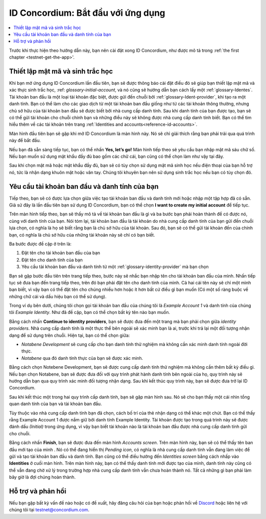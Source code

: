 .. _Discord: https://discord.gg/xWmQ5tp

.. _testnet-get-started:

=======================================
ID Concordium: Bắt đầu với ứng dụng
=======================================

.. contents::
   :local:
   :backlinks: none

Trước khi thực hiện theo hướng dẫn này, bạn nên cài đặt xong ID Concordium, như được mô tả trong :ref:`the first chapter <testnet-get-the-app>'.

Thiết lập mật mã và sinh trắc học
================================

Khi bạn mở ứng dụng ID Concordium lần đầu tiên, bạn sẽ được thông báo cài đặt
điều đó sẽ giúp bạn thiết lập mật mã và xác thực sinh trắc học, :ref: `glossary-initial-account`,
và nó cũng sẽ hướng dẫn bạn cách lấy một :ref:`glossary-Identes`. Tài khoản ban đầu là một loại tài khoản đặc biệt,
được gửi đến chuỗi bởi :ref:`glossary-Ident-provider`, khi tạo ra một danh tính. Bạn có thể làm cho
các giao dịch từ một tài khoản ban đầu giống như từ các tài khoản thông thường, nhưng chủ sở hữu của tài khoản ban đầu sẽ
được biết bởi nhà cung cấp danh tính. Sau khi danh tính của bạn được tạo, bạn sẽ có thể gửi tài khoản cho chuỗi
chính bạn và những điều này sẽ không được nhà cung cấp danh tính biết. Bạn có thể tìm hiểu thêm về các tài khoản trên trang :ref:`Identities
and accounts<reference-id-accounts>`.

Màn hình đầu tiên bạn sẽ gặp khi mở ID Concordium là màn hình này. Nó sẽ chỉ giải thích rằng
bạn phải trải qua quá trình này để bắt đầu.

Nếu bạn đã sẵn sàng tiếp tục, bạn có thể nhấn **Yes, let’s go!** Màn hình tiếp theo sẽ yêu cầu bạn nhập
mật mã sáu chữ số. Nếu bạn muốn sử dụng mật khẩu đầy đủ bao gồm các chữ cái, bạn cũng có thể chọn làm như vậy tại đây.

.. image:: images/concordium-id/int1.png
      :width: 32%
.. image:: images/concordium-id/int2.png
      :width: 32%


Sau khi chọn mật mã hoặc mật khẩu đầy đủ, bạn sẽ có tùy chọn sử dụng mật mã sinh học nếu điện thoại của bạn
hỗ trợ nó, tức là nhận dạng khuôn mặt hoặc vân tay. Chúng tôi khuyên bạn nên sử dụng sinh trắc học nếu bạn có tùy chọn đó.

.. image:: images/concordium-id/int3.png
      :width: 32%
      :align: center
Yêu cầu tài khoản ban đầu và danh tính của bạn
===============================================

Tiếp theo, bạn sẽ có được lựa chọn giữa việc tạo tài khoản ban đầu và danh tính mới hoặc nhập một tập hợp đã có sẵn.
Giả sử đây là lần đầu tiên bạn sử dụng ID Concordium, bạn có thể chọn **I want to create my initial account** để tiếp tục.

.. image:: images/concordium-id/int4.png
      :width: 32%
      :align: center


Trên màn hình tiếp theo, bạn sẽ thấy mô tả về tài khoản ban đầu là gì và ba bước bạn phải hoàn thành để có được nó,
cùng với danh tính của bạn. Nói tóm lại, tài khoản ban đầu là tài khoản do nhà cung cấp danh tính của bạn gửi đến chuỗi
lựa chọn, có nghĩa là họ sẽ biết rằng bạn là chủ sở hữu của tài khoản. Sau đó, bạn sẽ có thể gửi tài khoản đến
của chính bạn, có nghĩa là chủ sở hữu của những tài khoản này sẽ chỉ có bạn biết.

.. image:: images/concordium-id/int5.png
      :width: 32%
      :align: center

Ba bước được đề cập ở trên là:

1. Đặt tên cho tài khoản ban đầu của bạn
2. Đặt tên cho danh tính của bạn
3. Yêu cầu tài khoản ban đầu và danh tính từ một :ref:`glossary-identity-provider` mà bạn chọn

Bạn sẽ gặp bước đầu tiên trên trang tiếp theo, bước này sẽ nhắc bạn nhập tên cho tài khoản ban đầu của mình. Nhấn tiếp tục
sẽ đưa bạn đến trang tiếp theo, trên đó bạn phải đặt tên cho danh tính của mình. Cả hai cái tên này sẽ chỉ một mình bạn biết,
vì vậy bạn có thể đặt tên cho chúng nhiều hơn hoặc ít hơn bất cứ điều gì bạn muốn (Có một số ràng buộc về những chữ cái và dấu hiệu bạn có thể sử dụng).

Trong ví dụ bên dưới, chúng tôi chọn gọi tài khoản ban đầu của chúng tôi là *Example Account 1* và danh tính của chúng tôi *Example Identity*. Như
đã đề cập, bạn có thể chọn bất kỳ tên nào bạn muốn.

.. image:: images/concordium-id/int6.png
      :width: 32%
.. image:: images/concordium-id/int7.png
      :width: 32%

Bằng cách nhấn **Continue to identity providers**, bạn sẽ được đưa đến một trang mà bạn phải chọn giữa *identity providers*.
Nhà cung cấp danh tính là một thực thể bên ngoài sẽ xác minh bạn là ai, trước khi trả lại một đối tượng nhận dạng để sử dụng trên chuỗi.
Hiện tại, bạn có thể chọn giữa:

* *Notabene Development* sẽ cung cấp cho bạn danh tính thử nghiệm mà không cần xác minh danh tính ngoài đời thực.
* *Notabene* qua đó danh tính thực của bạn sẽ được xác minh.

.. image:: images/concordium-id/int8.png
      :width: 32%
      :align: center

Bằng cách chọn Notebene Development, bạn sẽ được cung cấp danh tính thử nghiệm mà không cần thêm bất kỳ điều gì. Nếu bạn chọn Notabene, bạn sẽ được đưa
đối với quy trình phát hành danh tính bên ngoài của họ, quy trình này sẽ hướng dẫn bạn qua quy trình xác minh đối tượng nhận dạng.
Sau khi kết thúc quy trình này, bạn sẽ được đưa trở lại ID Concordium.

Sau khi kết thúc một trong hai quy trình cấp danh tính, bạn sẽ gặp màn hình sau. Nó sẽ cho bạn thấy một cái nhìn tổng quan
danh tính của bạn và tài khoản ban đầu.

.. image:: images/concordium-id/int9.png
      :width: 32%
      :align: center

Tùy thuộc vào nhà cung cấp danh tính bạn đã chọn, cách bố trí của thẻ nhận dạng có thể khác một chút. Bạn có thể thấy rằng
Example Account 1 được nắm giữ bởi danh tính Example Identity. Tài khoản được tạo trong quá trình này sẽ được đánh dấu *(Initial)*
trong ứng dụng, vì vậy bạn biết tài khoản nào là tài khoản ban đầu được nhà cung cấp danh tính gửi cho chuỗi.

Bằng cách nhấn **Finish**, bạn sẽ được đưa đến màn hình *Accounts screen*. Trên màn hình này, bạn sẽ có thể thấy tên ban đầu mới tạo của mình
. Nó có thể đang hiển thị *Pending icon*, có nghĩa là nhà cung cấp danh tính vẫn đang làm việc để gửi và tạo
tài khoản ban đầu và danh tính. Bạn cũng có thể điều hướng đến *Identities screen* bằng cách nhấp vào **Identities** ở cuối
màn hình. Trên màn hình này, bạn có thể thấy danh tính mới được tạo của mình, danh tính này cũng có thể vẫn đang chờ xử lý trong trường hợp nhà cung cấp danh tính
vẫn chưa hoàn thành nó. Tất cả những gì bạn phải làm bây giờ là đợi chúng hoàn thành.

.. image:: images/concordium-id/int10.png
      :width: 32%
.. image:: images/concordium-id/int11.png
      :width: 32%


Hỗ trợ và phản hồi
==================

Nếu bạn gặp bất kỳ vấn đề nào hoặc có đề xuất, hãy đăng câu hỏi của bạn hoặc
phản hồi về `Discord`_ hoặc liên hệ với chúng tôi tại testnet@concordium.com.